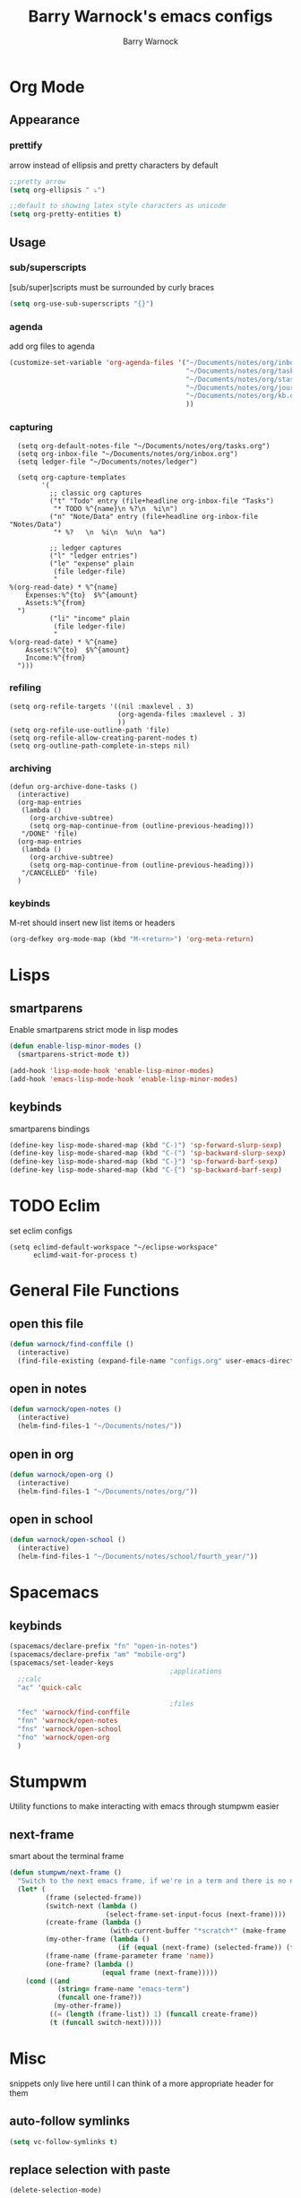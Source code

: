 #+TITLE:Barry Warnock's emacs configs
#+AUTHOR:Barry Warnock

* Org Mode
** Appearance
*** prettify
arrow instead of ellipsis and pretty characters by default
#+BEGIN_SRC emacs-lisp
  ;;pretty arrow
  (setq org-ellipsis " ⤵")

  ;;default to showing latex style characters as unicode
  (setq org-pretty-entities t)
#+END_SRC

** Usage
*** sub/superscripts
[sub/super]scripts must be surrounded by curly braces
#+BEGIN_SRC emacs-lisp
  (setq org-use-sub-superscripts "{}")
#+END_SRC

*** agenda
add org files to agenda
#+BEGIN_SRC emacs-lisp
  (customize-set-variable 'org-agenda-files '("~/Documents/notes/org/inbox.org"
                                              "~/Documents/notes/org/tasks.org"
                                              "~/Documents/notes/org/stasks.org"
                                              "~/Documents/notes/org/journal.org"
                                              "~/Documents/notes/org/kb.org"
                                              ))
#+END_SRC

*** capturing
#+BEGIN_SRC elisp
  (setq org-default-notes-file "~/Documents/notes/org/tasks.org")
  (setq org-inbox-file "~/Documents/notes/org/inbox.org")
  (setq ledger-file "~/Documents/notes/ledger")

  (setq org-capture-templates
        '(
          ;; classic org captures
          ("t" "Todo" entry (file+headline org-inbox-file "Tasks")
           "* TODO %^{name}\n %?\n  %i\n")
          ("n" "Note/Data" entry (file+headline org-inbox-file "Notes/Data")
           "* %?   \n  %i\n  %u\n  %a")

          ;; ledger captures
          ("l" "ledger entries")
          ("le" "expense" plain
           (file ledger-file)
           "
%(org-read-date) * %^{name}
    Expenses:%^{to}  $%^{amount}
    Assets:%^{from}
  ")
          ("li" "income" plain
           (file ledger-file)
           "
%(org-read-date) * %^{name}
    Assets:%^{to}  $%^{amount}
    Income:%^{from}
  ")))
#+END_SRC
*** refiling
#+BEGIN_SRC elisp
  (setq org-refile-targets '((nil :maxlevel . 3)
                             (org-agenda-files :maxlevel . 3)
                             ))
  (setq org-refile-use-outline-path 'file)
  (setq org-refile-allow-creating-parent-nodes t)
  (setq org-outline-path-complete-in-steps nil)
#+END_SRC

*** archiving
#+BEGIN_SRC elisp
  (defun org-archive-done-tasks ()
    (interactive)
    (org-map-entries
     (lambda ()
       (org-archive-subtree)
       (setq org-map-continue-from (outline-previous-heading)))
     "/DONE" 'file)
    (org-map-entries
     (lambda ()
       (org-archive-subtree)
       (setq org-map-continue-from (outline-previous-heading)))
     "/CANCELLED" 'file)
    )
#+END_SRC
*** keybinds
M-ret should insert new list items or headers
#+BEGIN_SRC emacs-lisp
  (org-defkey org-mode-map (kbd "M-<return>") 'org-meta-return)
#+END_SRC

* Lisps
** smartparens
Enable smartparens strict mode in lisp modes
#+BEGIN_SRC emacs-lisp
  (defun enable-lisp-minor-modes ()
    (smartparens-strict-mode t))

  (add-hook 'lisp-mode-hook 'enable-lisp-minor-modes)
  (add-hook 'emacs-lisp-mode-hook 'enable-lisp-minor-modes)
#+END_SRC

** keybinds
smartparens bindings
#+BEGIN_SRC emacs-lisp
  (define-key lisp-mode-shared-map (kbd "C-)") 'sp-forward-slurp-sexp)
  (define-key lisp-mode-shared-map (kbd "C-(") 'sp-backward-slurp-sexp)
  (define-key lisp-mode-shared-map (kbd "C-}") 'sp-forward-barf-sexp)
  (define-key lisp-mode-shared-map (kbd "C-{") 'sp-backward-barf-sexp)
#+END_SRC
* TODO Eclim
set eclim configs
#+BEGIN_SRC elisp
  (setq eclimd-default-workspace "~/eclipse-workspace"
        eclimd-wait-for-process t)
#+END_SRC
* General File Functions
** open this file
 #+BEGIN_SRC emacs-lisp
   (defun warnock/find-conffile ()
     (interactive)
     (find-file-existing (expand-file-name "configs.org" user-emacs-directory)))
 #+END_SRC

** open in notes
#+BEGIN_SRC emacs-lisp
  (defun warnock/open-notes ()
    (interactive)
    (helm-find-files-1 "~/Documents/notes/"))
#+END_SRC
** open in org
#+BEGIN_SRC emacs-lisp
  (defun warnock/open-org ()
    (interactive)
    (helm-find-files-1 "~/Documents/notes/org/"))
#+END_SRC
** open in school
#+BEGIN_SRC emacs-lisp
  (defun warnock/open-school ()
    (interactive)
    (helm-find-files-1 "~/Documents/notes/school/fourth_year/"))
#+END_SRC
* Spacemacs
** keybinds
#+BEGIN_SRC emacs-lisp
  (spacemacs/declare-prefix "fn" "open-in-notes")
  (spacemacs/declare-prefix "am" "mobile-org")
  (spacemacs/set-leader-keys 
                                          ;applications
    ;;calc
    "ac" 'quick-calc

                                          ;files
    "fec" 'warnock/find-conffile
    "fnn" 'warnock/open-notes
    "fns" 'warnock/open-school
    "fno" 'warnock/open-org
    )
#+END_SRC
* Stumpwm
Utility functions to make interacting with emacs through stumpwm easier
** next-frame
smart about the terminal frame
#+BEGIN_SRC emacs-lisp
  (defun stumpwm/next-frame ()
    "Switch to the next emacs frame, if we're in a term and there is no next, create one"
    (let* (
           (frame (selected-frame))
           (switch-next (lambda ()
                          (select-frame-set-input-focus (next-frame))))
           (create-frame (lambda ()
                           (with-current-buffer "*scratch*" (make-frame '((window-system . x))))))
           (my-other-frame (lambda ()
                             (if (equal (next-frame) (selected-frame)) (funcall create-frame) (next-frame))))
           (frame-name (frame-parameter frame 'name))
           (one-frame? (lambda ()
                         (equal frame (next-frame)))))
      (cond ((and
              (string= frame-name "emacs-term")
              (funcall one-frame?))
             (my-other-frame))
            ((= (length (frame-list)) 1) (funcall create-frame))
            (t (funcall switch-next)))))
#+END_SRC
* Misc
  snippets only live here until I can think of a more appropriate header for them
** auto-follow symlinks
#+BEGIN_SRC emacs-lisp
(setq vc-follow-symlinks t)
#+END_SRC
** replace selection with paste
#+BEGIN_SRC elisp
  (delete-selection-mode)
#+END_SRC
** don't create useless files
#+BEGIN_SRC emacs-lisp
  (setq backup-directory-alist
                  `((".*" . ,temporary-file-directory)))
  (setq auto-save-file-name-transforms
        `((".*" ,temporary-file-directory t))) 
  (setq create-lockfiles nil)
#+END_SRC
** use chrome when opening links
#+BEGIN_SRC emacs-lisp
  (setq browse-url-browser-function 'browse-url-chrome)
#+END_SRC
